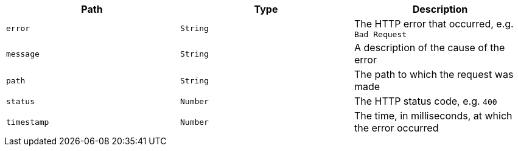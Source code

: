 |===
|Path|Type|Description

|`error`
|`String`
|The HTTP error that occurred, e.g. `Bad Request`

|`message`
|`String`
|A description of the cause of the error

|`path`
|`String`
|The path to which the request was made

|`status`
|`Number`
|The HTTP status code, e.g. `400`

|`timestamp`
|`Number`
|The time, in milliseconds, at which the error occurred

|===

